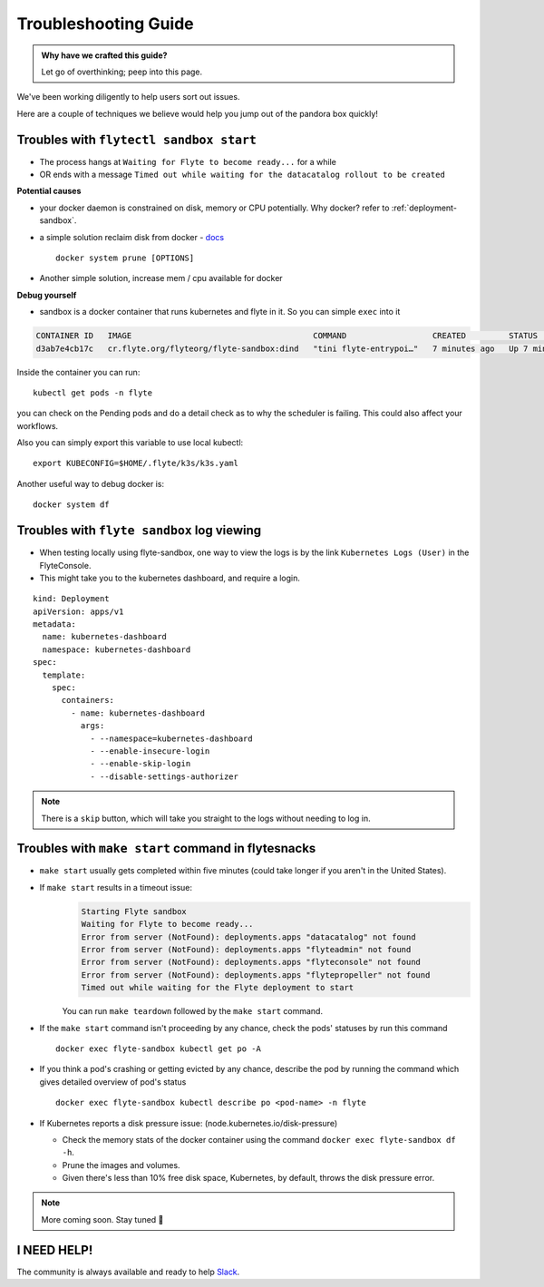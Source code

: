.. _troubleshoot:

Troubleshooting Guide
---------------------

.. admonition:: Why have we crafted this guide?

    Let go of overthinking; peep into this page.

We've been working diligently to help users sort out issues. 

Here are a couple of techniques we believe would help you jump out of the pandora box quickly! 

Troubles with ``flytectl sandbox start``
^^^^^^^^^^^^^^^^^^^^^^^^^^^^^^^^^^^^^^^^^^

- The process hangs at ``Waiting for Flyte to become ready...`` for a while
- OR ends with a message ``Timed out while waiting for the datacatalog rollout to be created``

**Potential causes**

- your docker daemon is constrained on disk, memory or CPU potentially. Why docker? refer to :ref:`deployment-sandbox`.
- a simple solution reclaim disk from docker - `docs <https://docs.docker.com/engine/reference/commandline/system_prune/>`__ ::

   docker system prune [OPTIONS]

- Another simple solution, increase mem / cpu available for docker

**Debug yourself**

- sandbox is a docker container that runs kubernetes and flyte in it. So you can simple ``exec`` into it

.. prompt:: bash $

 docker ps

.. code-block::

 CONTAINER ID   IMAGE                                      COMMAND                  CREATED         STATUS         PORTS                                                                                                           NAMES
 d3ab7e4cb17c   cr.flyte.org/flyteorg/flyte-sandbox:dind   "tini flyte-entrypoi…"   7 minutes ago   Up 7 minutes   127.0.0.1:30081-30082->30081-30082/tcp, 127.0.0.1:30084->30084/tcp, 2375-2376/tcp, 127.0.0.1:30086->30086/tcp   flyte-sandbox

.. prompt:: bash $

 docker exec -it <imageid> bash

Inside the container you can run::

 kubectl get pods -n flyte

you can check on the Pending pods and do a detail check as to why the scheduler is failing. This could also affect your workflows.

Also you can simply export this variable to use local kubectl::

 export KUBECONFIG=$HOME/.flyte/k3s/k3s.yaml


Another useful way to debug docker is::

 docker system df


Troubles with ``flyte sandbox`` log viewing
^^^^^^^^^^^^^^^^^^^^^^^^^^^^^^^^^^^^^^^^^^^^

- When testing locally using flyte-sandbox, one way to view the logs is by the link ``Kubernetes Logs (User)`` in the FlyteConsole. 
- This might take you to the kubernetes dashboard, and require a login.

::

     kind: Deployment
     apiVersion: apps/v1
     metadata:
       name: kubernetes-dashboard
       namespace: kubernetes-dashboard
     spec:
       template:
         spec:
           containers:
             - name: kubernetes-dashboard
               args:
                 - --namespace=kubernetes-dashboard
                 - --enable-insecure-login
                 - --enable-skip-login
                 - --disable-settings-authorizer

.. note::

   There is a ``skip`` button, which will take you straight to the logs without needing to log in.


Troubles with ``make start`` command in flytesnacks
^^^^^^^^^^^^^^^^^^^^^^^^^^^^^^^^^^^^^^^^^^^^^^^^^^^^

- ``make start`` usually gets completed within five minutes (could take longer if you aren't in the United States).
- If ``make start`` results in a timeout issue:
   .. code-block:: bash

     Starting Flyte sandbox
     Waiting for Flyte to become ready...
     Error from server (NotFound): deployments.apps "datacatalog" not found
     Error from server (NotFound): deployments.apps "flyteadmin" not found
     Error from server (NotFound): deployments.apps "flyteconsole" not found
     Error from server (NotFound): deployments.apps "flytepropeller" not found
     Timed out while waiting for the Flyte deployment to start

   You can run ``make teardown`` followed by the ``make start`` command.

- If the ``make start`` command isn't proceeding by any chance, check the pods' statuses by run this command

  ::

   docker exec flyte-sandbox kubectl get po -A
- If you think a pod's crashing or getting evicted by any chance, describe the pod by running the command which gives detailed overview of pod's status

  ::

   docker exec flyte-sandbox kubectl describe po <pod-name> -n flyte

- If Kubernetes reports a disk pressure issue: (node.kubernetes.io/disk-pressure)

  - Check the memory stats of the docker container using the command ``docker exec flyte-sandbox df -h``.
  - Prune the images and volumes.
  - Given there's less than 10% free disk space, Kubernetes, by default, throws the disk pressure error.

.. NOTE::

      More coming soon. Stay tuned 👀


I NEED HELP!
^^^^^^^^^^^^^
The community is always available and ready to help `Slack <http://flyte-org.slack.com/>`__.
